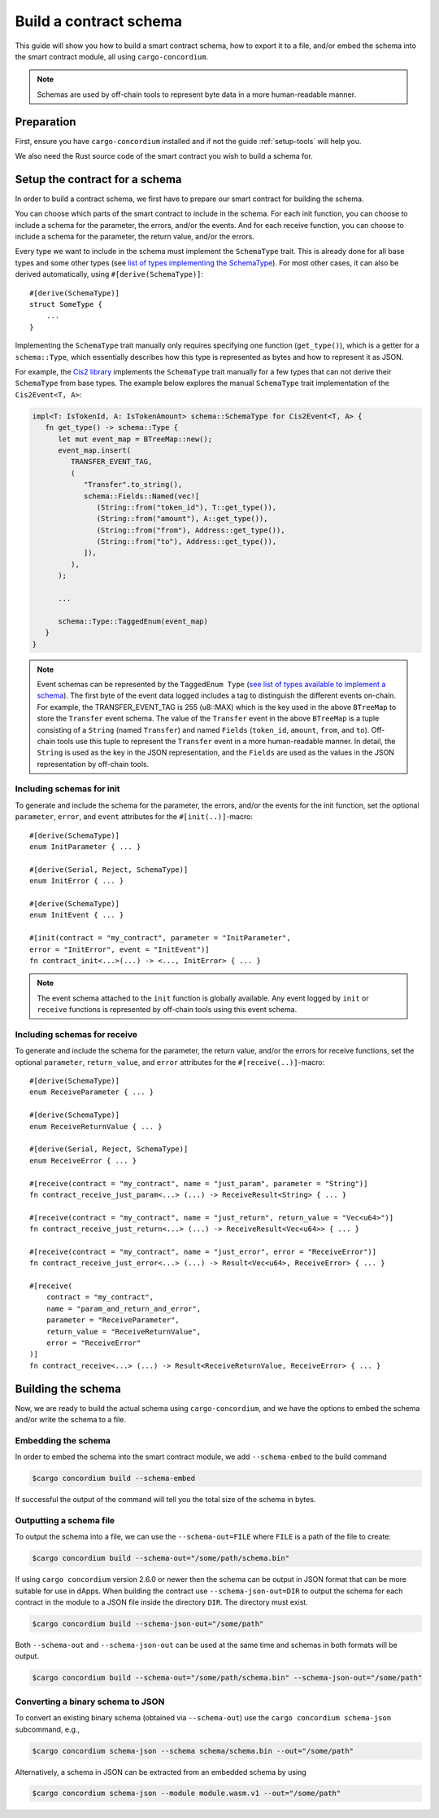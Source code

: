 .. _list of types implementing the SchemaType: https://docs.rs/concordium-contracts-common/latest/concordium_contracts_common/schema/trait.SchemaType.html#foreign-impls
.. _build-schema:

=======================
Build a contract schema
=======================

This guide will show you how to build a smart contract schema, how to export it
to a file, and/or embed the schema into the smart contract module, all using
``cargo-concordium``.

.. note ::

   Schemas are used by off-chain tools to represent byte data in a more human-readable manner.

Preparation
===========

First, ensure you have ``cargo-concordium`` installed and if not the guide
:ref:`setup-tools` will help you.

We also need the Rust source code of the smart contract you wish to build a
schema for.

Setup the contract for a schema
===============================

In order to build a contract schema, we first have to prepare our smart
contract for building the schema.

You can choose which parts of the smart contract to include in the schema.
For each init function, you can choose to include a schema for the parameter, the errors, and/or the events.
And for each receive function, you can choose to include a schema for the parameter,
the return value, and/or the errors.

Every type we want to include in the schema must implement the ``SchemaType``
trait. This is already done for all base types and some other types (see `list of types implementing the SchemaType`_).
For most other cases, it can also be derived automatically, using
``#[derive(SchemaType)]``::

   #[derive(SchemaType)]
   struct SomeType {
       ...
   }

Implementing the ``SchemaType`` trait manually only requires specifying one
function (``get_type()``), which is a getter for a ``schema::Type``, which essentially describes
how this type is represented as bytes and how to represent it as JSON.

For example, the `Cis2 library <https://github.com/Concordium/concordium-rust-smart-contracts/blob/main/concordium-cis2/src/lib.rs>`_
implements the ``SchemaType`` trait manually for a few types that can not derive their ``SchemaType`` from base types.
The example below explores the manual ``SchemaType`` trait implementation of the
``Cis2Event<T, A>``:

.. _build-event-schema:

.. code-block:: rust

   impl<T: IsTokenId, A: IsTokenAmount> schema::SchemaType for Cis2Event<T, A> {
      fn get_type() -> schema::Type {
         let mut event_map = BTreeMap::new();
         event_map.insert(
            TRANSFER_EVENT_TAG,
            (
               "Transfer".to_string(),
               schema::Fields::Named(vec![
                  (String::from("token_id"), T::get_type()),
                  (String::from("amount"), A::get_type()),
                  (String::from("from"), Address::get_type()),
                  (String::from("to"), Address::get_type()),
               ]),
            ),
         );

         ...

         schema::Type::TaggedEnum(event_map)
      }
   }

.. note ::

   Event schemas can be represented by the ``TaggedEnum Type`` (`see list of types available to implement a schema <https://docs.rs/concordium-contracts-common/latest/concordium_contracts_common/schema/enum.Type.html>`_).
   The first byte of the event data logged includes
   a tag to distinguish the different events on-chain. For example, the TRANSFER_EVENT_TAG is 255 (u8::MAX)
   which is the key used in the above ``BTreeMap`` to store the ``Transfer`` event schema. The value of the ``Transfer`` event
   in the above ``BTreeMap`` is a tuple consisting of a ``String`` (named ``Transfer``) and named ``Fields`` (``token_id``, ``amount``, ``from``, and ``to``).
   Off-chain tools use this tuple to represent the ``Transfer`` event in a more human-readable manner. In detail, the
   ``String`` is used as the key in the JSON representation, and the ``Fields`` are used as the values in the JSON representation by off-chain tools.

Including schemas for init
--------------------------

To generate and include the schema for the parameter, the errors, and/or the events for the init function, set the
optional ``parameter``, ``error``, and ``event`` attributes for the
``#[init(..)]``-macro::

   #[derive(SchemaType)]
   enum InitParameter { ... }

   #[derive(Serial, Reject, SchemaType)]
   enum InitError { ... }

   #[derive(SchemaType)]
   enum InitEvent { ... }

   #[init(contract = "my_contract", parameter = "InitParameter",
   error = "InitError", event = "InitEvent")]
   fn contract_init<...>(...) -> <..., InitError> { ... }

.. note ::

   The event schema attached to the ``init`` function is globally available. Any event logged by ``init`` or ``receive`` functions
   is represented by off-chain tools using this event schema.

Including schemas for receive
-----------------------------

To generate and include the schema for the parameter, the return value, and/or the errors for receive
functions, set the optional ``parameter``, ``return_value``, and ``error`` attributes for the
``#[receive(..)]``-macro::

   #[derive(SchemaType)]
   enum ReceiveParameter { ... }

   #[derive(SchemaType)]
   enum ReceiveReturnValue { ... }

   #[derive(Serial, Reject, SchemaType)]
   enum ReceiveError { ... }

   #[receive(contract = "my_contract", name = "just_param", parameter = "String")]
   fn contract_receive_just_param<...> (...) -> ReceiveResult<String> { ... }

   #[receive(contract = "my_contract", name = "just_return", return_value = "Vec<u64>")]
   fn contract_receive_just_return<...> (...) -> ReceiveResult<Vec<u64>> { ... }

   #[receive(contract = "my_contract", name = "just_error", error = "ReceiveError")]
   fn contract_receive_just_error<...> (...) -> Result<Vec<u64>, ReceiveError> { ... }

   #[receive(
       contract = "my_contract",
       name = "param_and_return_and_error",
       parameter = "ReceiveParameter",
       return_value = "ReceiveReturnValue",
       error = "ReceiveError"
   )]
   fn contract_receive<...> (...) -> Result<ReceiveReturnValue, ReceiveError> { ... }

Building the schema
===================

Now, we are ready to build the actual schema using ``cargo-concordium``, and we
have the options to embed the schema and/or write the schema to a file.

.. seealso::

   For more on which to choose see
   :ref:`here<contract-schema-which-to-choose>`.

Embedding the schema
--------------------

In order to embed the schema into the smart contract module, we add
``--schema-embed`` to the build command

.. code-block:: console

   $cargo concordium build --schema-embed

If successful the output of the command will tell you the total size of the
schema in bytes.

Outputting a schema file
------------------------

To output the schema into a file, we can use the ``--schema-out=FILE``
where ``FILE`` is a path of the file to create:

.. code-block:: console

   $cargo concordium build --schema-out="/some/path/schema.bin"

If using ``cargo concordium`` version 2.6.0 or newer then the schema can be
output in JSON format that can be more suitable for use in dApps. When building
the contract use ``--schema-json-out=DIR`` to output the schema for each
contract in the module to a JSON file inside the directory ``DIR``. The
directory must exist.

.. code-block:: console

   $cargo concordium build --schema-json-out="/some/path"

Both ``--schema-out`` and ``--schema-json-out`` can be used at the same time and
schemas in both formats will be output.

.. code-block:: console

   $cargo concordium build --schema-out="/some/path/schema.bin" --schema-json-out="/some/path"

Converting a binary schema to JSON
----------------------------------

To convert an existing binary schema (obtained via ``--schema-out``) use the
``cargo concordium schema-json`` subcommand, e.g.,

.. code-block:: console

   $cargo concordium schema-json --schema schema/schema.bin --out="/some/path"

Alternatively, a schema in JSON can be extracted from an embedded schema by using

.. code-block:: console

   $cargo concordium schema-json --module module.wasm.v1 --out="/some/path"
